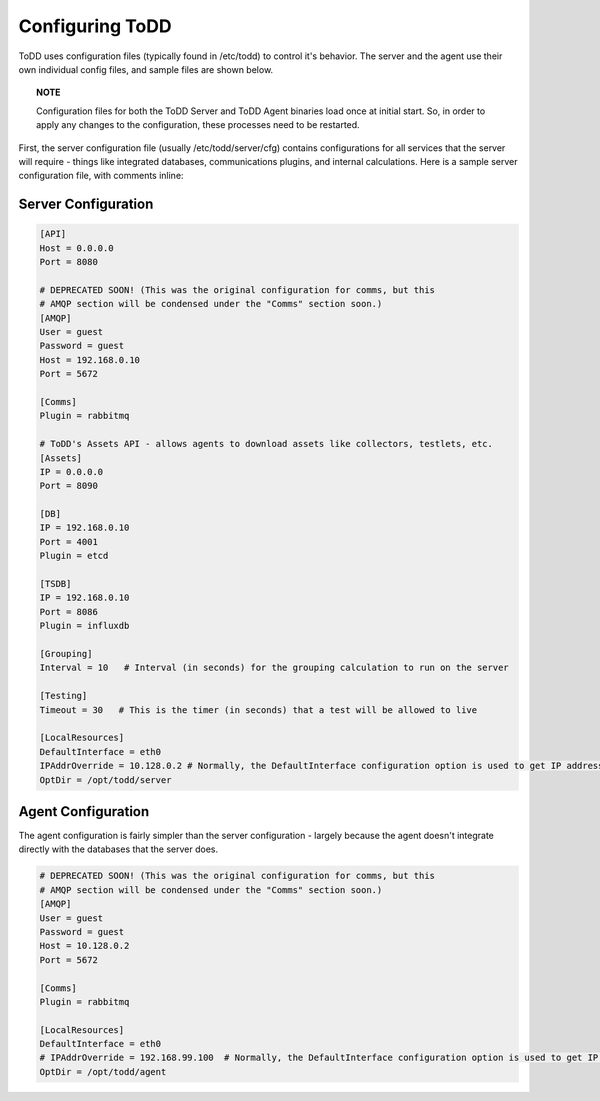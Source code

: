 Configuring ToDD
================================

ToDD uses configuration files (typically found in /etc/todd) to control it's behavior. The server and the agent use their own individual config files, and sample files are shown below.

.. topic:: NOTE

   Configuration files for both the ToDD Server and ToDD Agent binaries load once at initial start. So, in order to apply any changes to the configuration, these processes need to be restarted.

First, the server configuration file (usually /etc/todd/server/cfg) contains configurations for all services that the server will require - things like integrated databases, communications plugins, and internal calculations. Here is a sample server configuration file, with comments inline:

Server Configuration
--------------------

.. code-block:: text

    [API]
    Host = 0.0.0.0
    Port = 8080

    # DEPRECATED SOON! (This was the original configuration for comms, but this
    # AMQP section will be condensed under the "Comms" section soon.)
    [AMQP]
    User = guest
    Password = guest
    Host = 192.168.0.10
    Port = 5672

    [Comms]
    Plugin = rabbitmq

    # ToDD's Assets API - allows agents to download assets like collectors, testlets, etc.
    [Assets] 
    IP = 0.0.0.0
    Port = 8090

    [DB]
    IP = 192.168.0.10
    Port = 4001
    Plugin = etcd

    [TSDB]
    IP = 192.168.0.10
    Port = 8086
    Plugin = influxdb

    [Grouping]
    Interval = 10   # Interval (in seconds) for the grouping calculation to run on the server

    [Testing]
    Timeout = 30   # This is the timer (in seconds) that a test will be allowed to live

    [LocalResources]
    DefaultInterface = eth0
    IPAddrOverride = 10.128.0.2 # Normally, the DefaultInterface configuration option is used to get IP address. This overrides that in the event that it doesn't work
    OptDir = /opt/todd/server

Agent Configuration
-------------------

The agent configuration is fairly simpler than the server configuration - largely because the agent doesn't integrate directly with the databases that the server does.

.. code-block:: text

    # DEPRECATED SOON! (This was the original configuration for comms, but this
    # AMQP section will be condensed under the "Comms" section soon.)
    [AMQP]
    User = guest
    Password = guest
    Host = 10.128.0.2
    Port = 5672

    [Comms]
    Plugin = rabbitmq

    [LocalResources]
    DefaultInterface = eth0
    # IPAddrOverride = 192.168.99.100  # Normally, the DefaultInterface configuration option is used to get IP address. This overrides that in the event that it doesn't work
    OptDir = /opt/todd/agent
